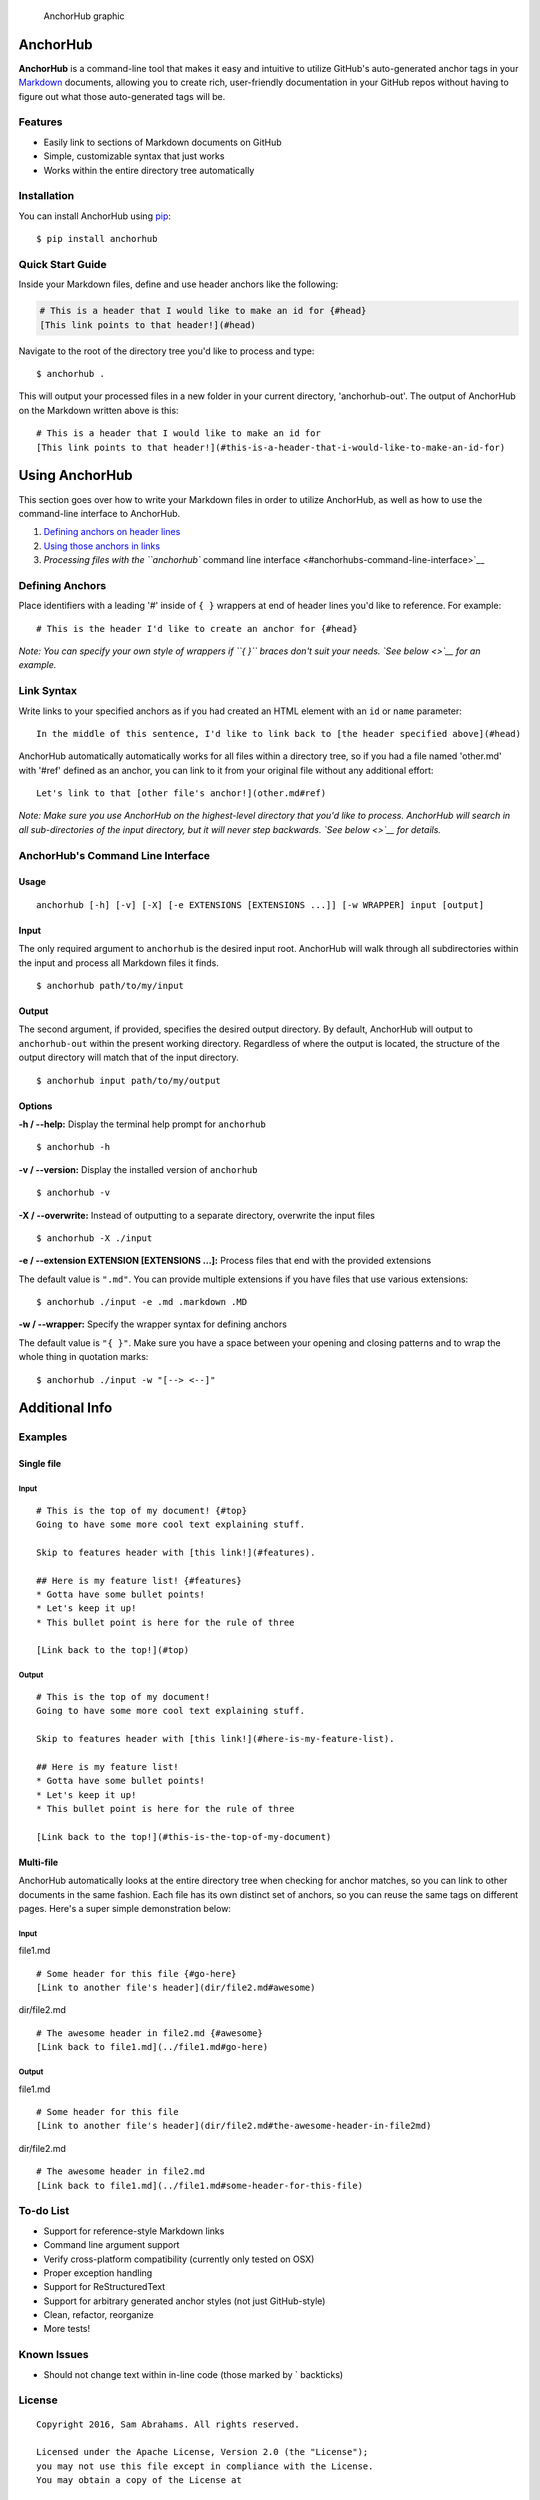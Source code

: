 .. figure:: https://raw.githubusercontent.com/samjabrahams/anchorhub/master/img/graphic.png
   :alt: AnchorHub graphic

   AnchorHub graphic

AnchorHub
=========

**AnchorHub** is a command-line tool that makes it easy and intuitive to
utilize GitHub's auto-generated anchor tags in your
`Markdown <https://daringfireball.net/projects/markdown/>`__ documents,
allowing you to create rich, user-friendly documentation in your GitHub
repos without having to figure out what those auto-generated tags will
be.

Features
--------

-  Easily link to sections of Markdown documents on GitHub
-  Simple, customizable syntax that just works
-  Works within the entire directory tree automatically

Installation
------------

You can install AnchorHub using
`pip <https://pip.pypa.io/en/stable/installing/>`__:

::

    $ pip install anchorhub

Quick Start Guide
-----------------

Inside your Markdown files, define and use header anchors like the
following:

.. code:: markdown

    # This is a header that I would like to make an id for {#head}
    [This link points to that header!](#head)

Navigate to the root of the directory tree you'd like to process and
type:

::

    $ anchorhub .

This will output your processed files in a new folder in your current
directory, 'anchorhub-out'. The output of AnchorHub on the Markdown
written above is this:

::

    # This is a header that I would like to make an id for
    [This link points to that header!](#this-is-a-header-that-i-would-like-to-make-an-id-for)

Using AnchorHub
===============

This section goes over how to write your Markdown files in order to
utilize AnchorHub, as well as how to use the command-line interface to
AnchorHub.

1. `Defining anchors on header lines <#defining-anchors>`__
2. `Using those anchors in links <#link-syntax>`__
3. `Processing files with the ``anchorhub`` command line
   interface <#anchorhubs-command-line-interface>`__

Defining Anchors
----------------

Place identifiers with a leading '#' inside of ``{ }`` wrappers at end
of header lines you'd like to reference. For example:

::

    # This is the header I'd like to create an anchor for {#head}

*Note: You can specify your own style of wrappers if ``{ }`` braces
don't suit your needs. `See below <>`__ for an example.*

Link Syntax
-----------

Write links to your specified anchors as if you had created an HTML
element with an ``id`` or ``name`` parameter:

::

    In the middle of this sentence, I'd like to link back to [the header specified above](#head)

AnchorHub automatically automatically works for all files within a
directory tree, so if you had a file named 'other.md' with '#ref'
defined as an anchor, you can link to it from your original file without
any additional effort:

::

    Let's link to that [other file's anchor!](other.md#ref)

*Note: Make sure you use AnchorHub on the highest-level directory that
you'd like to process. AnchorHub will search in all sub-directories of
the input directory, but it will never step backwards. `See below <>`__
for details.*

AnchorHub's Command Line Interface
----------------------------------

Usage
~~~~~

::

    anchorhub [-h] [-v] [-X] [-e EXTENSIONS [EXTENSIONS ...]] [-w WRAPPER] input [output]

Input
~~~~~

The only required argument to ``anchorhub`` is the desired input root.
AnchorHub will walk through all subdirectories within the input and
process all Markdown files it finds.

::

    $ anchorhub path/to/my/input

Output
~~~~~~

The second argument, if provided, specifies the desired output
directory. By default, AnchorHub will output to ``anchorhub-out`` within
the present working directory. Regardless of where the output is
located, the structure of the output directory will match that of the
input directory.

::

    $ anchorhub input path/to/my/output

Options
~~~~~~~

**-h / --help:** Display the terminal help prompt for ``anchorhub``

::

    $ anchorhub -h

**-v / --version:** Display the installed version of ``anchorhub``

::

    $ anchorhub -v

**-X / --overwrite:** Instead of outputting to a separate directory,
overwrite the input files

::

    $ anchorhub -X ./input

**-e / --extension EXTENSION [EXTENSIONS ...]:** Process files that end
with the provided extensions

The default value is ``".md"``. You can provide multiple extensions if
you have files that use various extensions:

::

    $ anchorhub ./input -e .md .markdown .MD 

**-w / --wrapper:** Specify the wrapper syntax for defining anchors

The default value is ``"{ }"``. Make sure you have a space between your
opening and closing patterns and to wrap the whole thing in quotation
marks:

::

    $ anchorhub ./input -w "[--> <--]"

Additional Info
===============

Examples
--------

Single file
~~~~~~~~~~~

Input
^^^^^

::

    # This is the top of my document! {#top}
    Going to have some more cool text explaining stuff.

    Skip to features header with [this link!](#features).

    ## Here is my feature list! {#features}
    * Gotta have some bullet points!
    * Let's keep it up!
    * This bullet point is here for the rule of three

    [Link back to the top!](#top)

Output
^^^^^^

::

    # This is the top of my document! 
    Going to have some more cool text explaining stuff.

    Skip to features header with [this link!](#here-is-my-feature-list).

    ## Here is my feature list! 
    * Gotta have some bullet points!
    * Let's keep it up!
    * This bullet point is here for the rule of three

    [Link back to the top!](#this-is-the-top-of-my-document)

Multi-file
~~~~~~~~~~

AnchorHub automatically looks at the entire directory tree when checking
for anchor matches, so you can link to other documents in the same
fashion. Each file has its own distinct set of anchors, so you can reuse
the same tags on different pages. Here's a super simple demonstration
below:

Input
^^^^^

file1.md

::

    # Some header for this file {#go-here}
    [Link to another file's header](dir/file2.md#awesome)

dir/file2.md

::

    # The awesome header in file2.md {#awesome}
    [Link back to file1.md](../file1.md#go-here)

Output
^^^^^^

file1.md

::

    # Some header for this file 
    [Link to another file's header](dir/file2.md#the-awesome-header-in-file2md)

dir/file2.md

::

    # The awesome header in file2.md 
    [Link back to file1.md](../file1.md#some-header-for-this-file)

To-do List
----------

-  Support for reference-style Markdown links
-  Command line argument support
-  Verify cross-platform compatibility (currently only tested on OSX)
-  Proper exception handling
-  Support for ReStructuredText
-  Support for arbitrary generated anchor styles (not just GitHub-style)
-  Clean, refactor, reorganize
-  More tests!

Known Issues
------------

-  Should not change text within in-line code (those marked by \`
   backticks)

License
-------

::

    Copyright 2016, Sam Abrahams. All rights reserved.

    Licensed under the Apache License, Version 2.0 (the "License");
    you may not use this file except in compliance with the License.
    You may obtain a copy of the License at

    http://www.apache.org/licenses/LICENSE-2.0

    Unless required by applicable law or agreed to in writing, software
    distributed under the License is distributed on an "AS IS" BASIS,
    WITHOUT WARRANTIES OR CONDITIONS OF ANY KIND, either express or implied.
    See the License for the specific language governing permissions and
    limitations under the License.

`Back to top <#anchorhub>`__